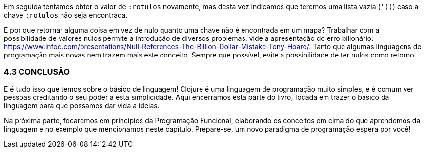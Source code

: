 Em seguida tentamos obter o valor de  `:rotulos`  novamente, mas desta  vez  indicamos  que  teremos  uma  lista  vazia  (`'()`)  caso  a chave  `:rotulos`  não seja encontrada.

E por que retornar alguma coisa em vez de nulo quanto uma chave  não  é  encontrada  em  um  mapa?  
Trabalhar  com  a possibilidade  de  valores  nulos  permite  a  introdução  de  diversos problemas,  vide  a  apresentação  do  erro  bilionário: https://www.infoq.com/presentations/Null-References-The-Billion-Dollar-Mistake-Tony-Hoare/.  
Tanto  que  algumas linguagens  de  programação  mais  novas  nem  trazem  mais  este conceito.  
Sempre  que  possível,  evite  a  possibilidade  de  ter  nulos como retorno.

=== 4.3 CONCLUSÃO

E é tudo isso que temos sobre o básico de linguagem! Clojure é uma  linguagem  de  programação  muito  simples,  e  é  comum  ver pessoas  creditando  o  seu  poder  a  esta  simplicidade.  
Aqui encerramos  esta  parte  do  livro,  focada  em  trazer  o  básico  da linguagem para que possamos dar vida a ideias.

Na  próxima  parte,  focaremos  em  princípios  da  Programação Funcional,  elaborando  os  conceitos  em  cima  do  que  aprendemos da  linguagem  e  no  exemplo  que  mencionamos  neste  capítulo.
Prepare-se, um novo paradigma de programação espera por você!

